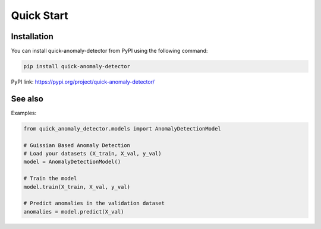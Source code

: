 Quick Start
===========

Installation
-----------------

.. _installation:

You can install quick-anomaly-detector from PyPI using the following command:

.. code-block:: python

   pip install quick-anomaly-detector

PyPI link: https://pypi.org/project/quick-anomaly-detector/

See also
-----------------

Examples:

.. code-block:: python

   from quick_anomaly_detector.models import AnomalyDetectionModel

   # Guissian Based Anomaly Detection
   # Load your datasets (X_train, X_val, y_val)
   model = AnomalyDetectionModel()

   # Train the model
   model.train(X_train, X_val, y_val)

   # Predict anomalies in the validation dataset
   anomalies = model.predict(X_val)


